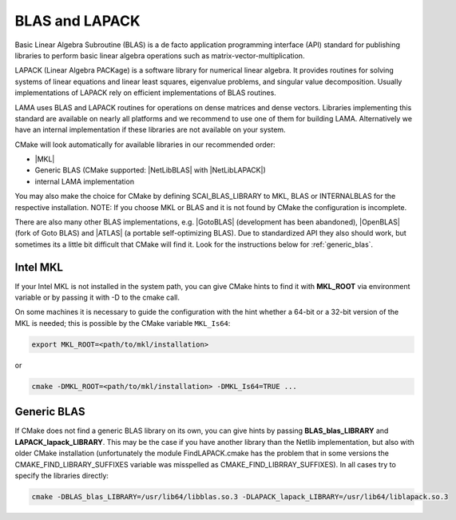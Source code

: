 .. _BLAS:

BLAS and LAPACK
^^^^^^^^^^^^^^^

Basic Linear Algebra Subroutine (BLAS) is a de facto application programming interface (API) standard for publishing libraries to perform basic linear algebra operations such as matrix-vector-multiplication.

LAPACK (Linear Algebra PACKage) is a software library for numerical linear algebra. It provides routines for solving systems of linear equations and linear least squares, eigenvalue problems, and singular value decomposition. Usually implementations of LAPACK rely on efficient implementations of BLAS routines.

LAMA uses BLAS and LAPACK routines for operations on dense matrices and dense vectors.
Libraries implementing this standard are available on nearly all platforms and we recommend to use one of them for building LAMA.
Alternatively we have an internal implementation if these libraries are not available on your system.

CMake will look automatically for available libraries in our recommended order:

* |MKL|
* Generic BLAS (CMake supported: |NetLibBLAS| with |NetLibLAPACK|)
* internal LAMA implementation

You may also make the choice for CMake by defining SCAI_BLAS_LIBRARY to MKL, BLAS or INTERNALBLAS for the respective installation. NOTE: If you choose MKL or BLAS and it is not found by CMake the configuration is incomplete.

There are also many other BLAS implementations, e.g. |GotoBLAS| (development has been abandoned), |OpenBLAS| (fork of Goto BLAS) and |ATLAS| (a portable self-optimizing BLAS). Due to standardized API they also should work, but sometimes its a little bit difficult that CMake will find it. Look for the instructions below for :ref:`generic_blas`.

Intel MKL
"""""""""

If your Intel MKL is not installed in the system path, you can give CMake hints to find it with **MKL_ROOT** via environment variable or by passing it with -D to the cmake call.

On some machines it is necessary to guide the configuration with the hint whether a 64-bit or a 32-bit version of the MKL is needed; this is possible by the CMake variable ``MKL_Is64``:

.. code-block:: bash

    export MKL_ROOT=<path/to/mkl/installation>

or

.. code-block:: bash

    cmake -DMKL_ROOT=<path/to/mkl/installation> -DMKL_Is64=TRUE ...

.. _generic_blas:

Generic BLAS
""""""""""""

If CMake does not find a generic BLAS library on its own, you can give hints by passing **BLAS_blas_LIBRARY** and **LAPACK_lapack_LIBRARY**. This may be the case if you have another library than the Netlib implementation, but also with older CMake installation (unfortunately the module FindLAPACK.cmake has the problem that in some versions the CMAKE_FIND_LIBRARY_SUFFIXES variable was misspelled as CMAKE_FIND_LIBRRAY_SUFFIXES). In all cases try to specify the libraries directly:

.. code-block:: bash

  cmake -DBLAS_blas_LIBRARY=/usr/lib64/libblas.so.3 -DLAPACK_lapack_LIBRARY=/usr/lib64/liblapack.so.3


.. |MKL| raw:: html

		 <a href="https://software.intel.com/en-us/intel-mkl" target="_blank">Intel MKL</a>
		 
.. |OpenBLAS| raw:: html

		 <a href="http://www.openblas.net/" target="_blank">OpenBLAS</a>

.. |GOTOBLAS| raw:: html

		 <a href="http://c2.com/cgi/wiki?GotoBlas" target="_blank">Goto BLAS</a>


.. |ATLAS| raw:: html

		 <a href="http://math-atlas.sourceforge.net/" target="_blank">ATLAS</a>

.. |NetLibBLAS| raw:: html

		 <a href="http://www.netlib.org/blas/index.html" target="_blank">NetLib BLAS</a>

.. |NetLibLAPACK| raw:: html

		 <a href="http://www.netlib.org/lapack/index.html" target="_blank">NetLib LAPACK</a>
